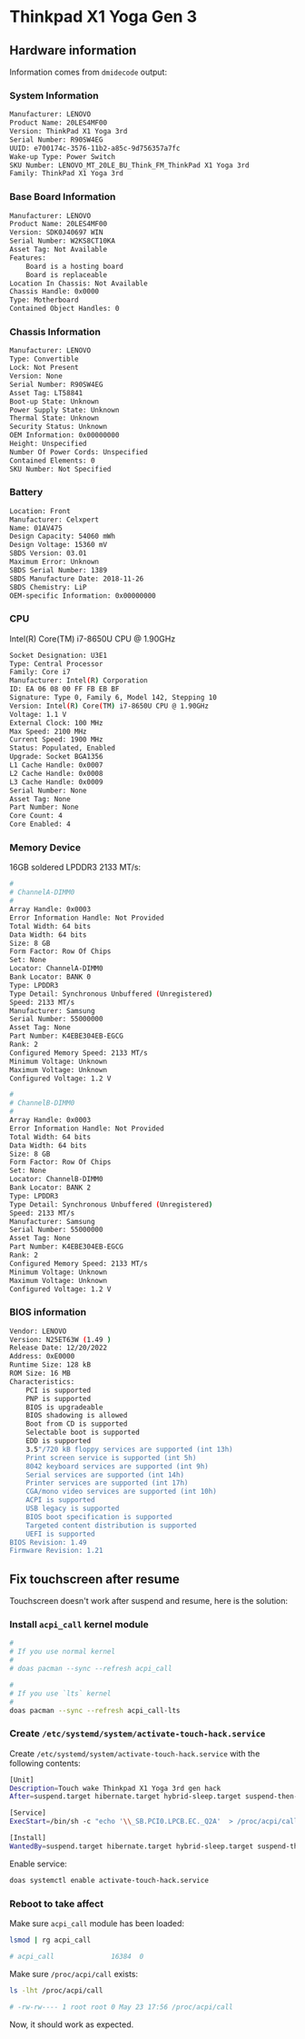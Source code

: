 * Thinkpad X1 Yoga Gen 3

** Hardware information

Information comes from =dmidecode= output:

*** System Information

#+BEGIN_SRC bash
  Manufacturer: LENOVO
  Product Name: 20LES4MF00
  Version: ThinkPad X1 Yoga 3rd
  Serial Number: R90SW4EG
  UUID: e700174c-3576-11b2-a85c-9d756357a7fc
  Wake-up Type: Power Switch
  SKU Number: LENOVO_MT_20LE_BU_Think_FM_ThinkPad X1 Yoga 3rd
  Family: ThinkPad X1 Yoga 3rd
#+END_SRC


*** Base Board Information

#+BEGIN_SRC bash
  Manufacturer: LENOVO
  Product Name: 20LES4MF00
  Version: SDK0J40697 WIN
  Serial Number: W2KS8CT10KA
  Asset Tag: Not Available
  Features:
      Board is a hosting board
      Board is replaceable
  Location In Chassis: Not Available
  Chassis Handle: 0x0000
  Type: Motherboard
  Contained Object Handles: 0
#+END_SRC


*** Chassis Information 

#+BEGIN_SRC bash
  Manufacturer: LENOVO
  Type: Convertible
  Lock: Not Present
  Version: None
  Serial Number: R90SW4EG
  Asset Tag: LT58841
  Boot-up State: Unknown
  Power Supply State: Unknown
  Thermal State: Unknown
  Security Status: Unknown
  OEM Information: 0x00000000
  Height: Unspecified
  Number Of Power Cords: Unspecified
  Contained Elements: 0
  SKU Number: Not Specified
#+END_SRC


*** Battery

#+BEGIN_SRC bash
  Location: Front
  Manufacturer: Celxpert
  Name: 01AV475
  Design Capacity: 54060 mWh
  Design Voltage: 15360 mV
  SBDS Version: 03.01
  Maximum Error: Unknown
  SBDS Serial Number: 1389
  SBDS Manufacture Date: 2018-11-26
  SBDS Chemistry: LiP
  OEM-specific Information: 0x00000000
#+END_SRC


*** CPU

Intel(R) Core(TM) i7-8650U CPU @ 1.90GHz

#+BEGIN_SRC bash
  Socket Designation: U3E1
  Type: Central Processor
  Family: Core i7
  Manufacturer: Intel(R) Corporation
  ID: EA 06 08 00 FF FB EB BF
  Signature: Type 0, Family 6, Model 142, Stepping 10
  Version: Intel(R) Core(TM) i7-8650U CPU @ 1.90GHz
  Voltage: 1.1 V
  External Clock: 100 MHz
  Max Speed: 2100 MHz
  Current Speed: 1900 MHz
  Status: Populated, Enabled
  Upgrade: Socket BGA1356
  L1 Cache Handle: 0x0007
  L2 Cache Handle: 0x0008
  L3 Cache Handle: 0x0009
  Serial Number: None
  Asset Tag: None
  Part Number: None
  Core Count: 4
  Core Enabled: 4
#+END_SRC


*** Memory Device

16GB soldered LPDDR3 2133 MT/s:

#+BEGIN_SRC bash
  #
  # ChannelA-DIMM0
  #
  Array Handle: 0x0003
  Error Information Handle: Not Provided
  Total Width: 64 bits
  Data Width: 64 bits
  Size: 8 GB
  Form Factor: Row Of Chips
  Set: None
  Locator: ChannelA-DIMM0
  Bank Locator: BANK 0
  Type: LPDDR3
  Type Detail: Synchronous Unbuffered (Unregistered)
  Speed: 2133 MT/s
  Manufacturer: Samsung
  Serial Number: 55000000
  Asset Tag: None
  Part Number: K4EBE304EB-EGCG
  Rank: 2
  Configured Memory Speed: 2133 MT/s
  Minimum Voltage: Unknown
  Maximum Voltage: Unknown
  Configured Voltage: 1.2 V

  #
  # ChannelB-DIMM0
  #
  Array Handle: 0x0003
  Error Information Handle: Not Provided
  Total Width: 64 bits
  Data Width: 64 bits
  Size: 8 GB
  Form Factor: Row Of Chips
  Set: None
  Locator: ChannelB-DIMM0
  Bank Locator: BANK 2
  Type: LPDDR3
  Type Detail: Synchronous Unbuffered (Unregistered)
  Speed: 2133 MT/s
  Manufacturer: Samsung
  Serial Number: 55000000
  Asset Tag: None
  Part Number: K4EBE304EB-EGCG
  Rank: 2
  Configured Memory Speed: 2133 MT/s
  Minimum Voltage: Unknown
  Maximum Voltage: Unknown
  Configured Voltage: 1.2 V
#+END_SRC


*** BIOS information

#+BEGIN_SRC bash
  Vendor: LENOVO
  Version: N25ET63W (1.49 )
  Release Date: 12/20/2022
  Address: 0xE0000
  Runtime Size: 128 kB
  ROM Size: 16 MB
  Characteristics:
      PCI is supported
      PNP is supported
      BIOS is upgradeable
      BIOS shadowing is allowed
      Boot from CD is supported
      Selectable boot is supported
      EDD is supported
      3.5"/720 kB floppy services are supported (int 13h)
      Print screen service is supported (int 5h)
      8042 keyboard services are supported (int 9h)
      Serial services are supported (int 14h)
      Printer services are supported (int 17h)
      CGA/mono video services are supported (int 10h)
      ACPI is supported
      USB legacy is supported
      BIOS boot specification is supported
      Targeted content distribution is supported
      UEFI is supported
  BIOS Revision: 1.49
  Firmware Revision: 1.21
#+END_SRC


** Fix touchscreen after resume

Touchscreen doesn't work after suspend and resume, here is the solution:

*** Install =acpi_call= kernel module

#+BEGIN_SRC bash
  #
  # If you use normal kernel
  #
  # doas pacman --sync --refresh acpi_call

  #
  # If you use `lts` kernel
  #
  doas pacman --sync --refresh acpi_call-lts
#+END_SRC


*** Create =/etc/systemd/system/activate-touch-hack.service=

Create =/etc/systemd/system/activate-touch-hack.service= with the following contents:

#+BEGIN_SRC bash
  [Unit]
  Description=Touch wake Thinkpad X1 Yoga 3rd gen hack
  After=suspend.target hibernate.target hybrid-sleep.target suspend-then-hibernate.target

  [Service]
  ExecStart=/bin/sh -c "echo '\\_SB.PCI0.LPCB.EC._Q2A'  > /proc/acpi/call"

  [Install]
  WantedBy=suspend.target hibernate.target hybrid-sleep.target suspend-then-hibernate.target
#+END_SRC


Enable service:

#+BEGIN_SRC bash
  doas systemctl enable activate-touch-hack.service
#+END_SRC


*** Reboot to take affect

Make sure =acpi_call= module has been loaded:

#+BEGIN_SRC bash
  lsmod | rg acpi_call

  # acpi_call              16384  0 
#+END_SRC


Make sure =/proc/acpi/call= exists:

#+BEGIN_SRC bash
  ls -lht /proc/acpi/call

  # -rw-rw---- 1 root root 0 May 23 17:56 /proc/acpi/call
#+END_SRC


Now, it should work as expected.
